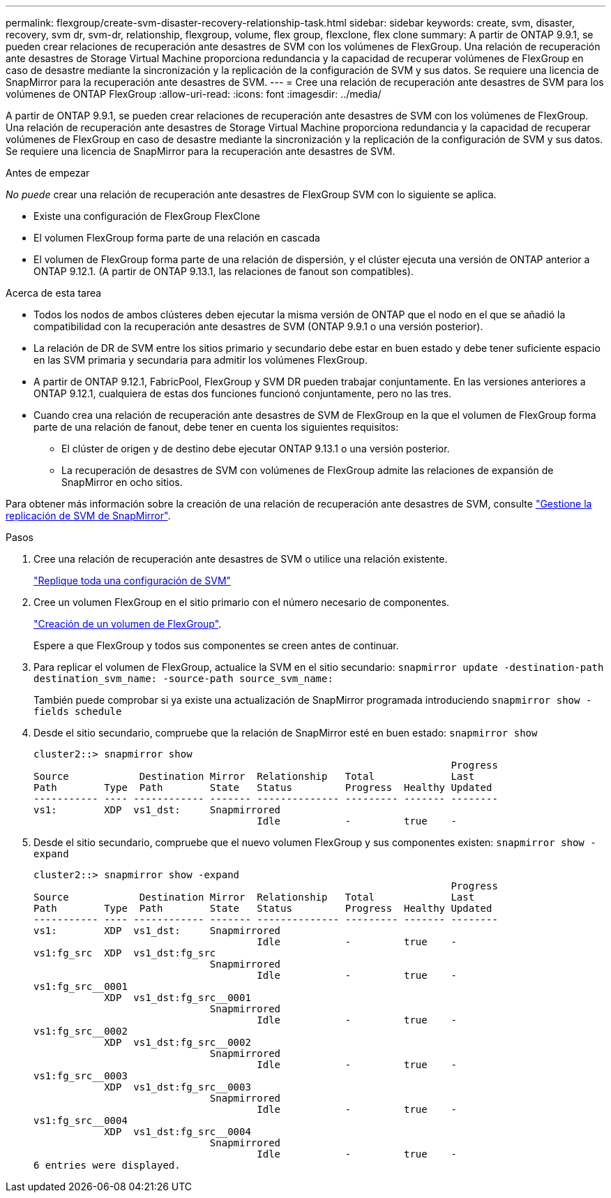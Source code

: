 ---
permalink: flexgroup/create-svm-disaster-recovery-relationship-task.html 
sidebar: sidebar 
keywords: create, svm, disaster, recovery, svm dr, svm-dr, relationship, flexgroup, volume, flex group, flexclone, flex clone 
summary: A partir de ONTAP 9.9.1, se pueden crear relaciones de recuperación ante desastres de SVM con los volúmenes de FlexGroup. Una relación de recuperación ante desastres de Storage Virtual Machine proporciona redundancia y la capacidad de recuperar volúmenes de FlexGroup en caso de desastre mediante la sincronización y la replicación de la configuración de SVM y sus datos. Se requiere una licencia de SnapMirror para la recuperación ante desastres de SVM. 
---
= Cree una relación de recuperación ante desastres de SVM para los volúmenes de ONTAP FlexGroup
:allow-uri-read: 
:icons: font
:imagesdir: ../media/


[role="lead"]
A partir de ONTAP 9.9.1, se pueden crear relaciones de recuperación ante desastres de SVM con los volúmenes de FlexGroup. Una relación de recuperación ante desastres de Storage Virtual Machine proporciona redundancia y la capacidad de recuperar volúmenes de FlexGroup en caso de desastre mediante la sincronización y la replicación de la configuración de SVM y sus datos. Se requiere una licencia de SnapMirror para la recuperación ante desastres de SVM.

.Antes de empezar
_No puede_ crear una relación de recuperación ante desastres de FlexGroup SVM con lo siguiente se aplica.

* Existe una configuración de FlexGroup FlexClone
* El volumen FlexGroup forma parte de una relación en cascada
* El volumen de FlexGroup forma parte de una relación de dispersión, y el clúster ejecuta una versión de ONTAP anterior a ONTAP 9.12.1. (A partir de ONTAP 9.13.1, las relaciones de fanout son compatibles).


.Acerca de esta tarea
* Todos los nodos de ambos clústeres deben ejecutar la misma versión de ONTAP que el nodo en el que se añadió la compatibilidad con la recuperación ante desastres de SVM (ONTAP 9.9.1 o una versión posterior).
* La relación de DR de SVM entre los sitios primario y secundario debe estar en buen estado y debe tener suficiente espacio en las SVM primaria y secundaria para admitir los volúmenes FlexGroup.
* A partir de ONTAP 9.12.1, FabricPool, FlexGroup y SVM DR pueden trabajar conjuntamente. En las versiones anteriores a ONTAP 9.12.1, cualquiera de estas dos funciones funcionó conjuntamente, pero no las tres.
* Cuando crea una relación de recuperación ante desastres de SVM de FlexGroup en la que el volumen de FlexGroup forma parte de una relación de fanout, debe tener en cuenta los siguientes requisitos:
+
** El clúster de origen y de destino debe ejecutar ONTAP 9.13.1 o una versión posterior.
** La recuperación de desastres de SVM con volúmenes de FlexGroup admite las relaciones de expansión de SnapMirror en ocho sitios.




Para obtener más información sobre la creación de una relación de recuperación ante desastres de SVM, consulte link:../data-protection/snapmirror-svm-replication-workflow-concept.html["Gestione la replicación de SVM de SnapMirror"].

.Pasos
. Cree una relación de recuperación ante desastres de SVM o utilice una relación existente.
+
https://docs.netapp.com/us-en/ontap/data-protection/replicate-entire-svm-config-task.html["Replique toda una configuración de SVM"]

. Cree un volumen FlexGroup en el sitio primario con el número necesario de componentes.
+
link:create-task.html["Creación de un volumen de FlexGroup"].

+
Espere a que FlexGroup y todos sus componentes se creen antes de continuar.

. Para replicar el volumen de FlexGroup, actualice la SVM en el sitio secundario: `snapmirror update -destination-path destination_svm_name: -source-path source_svm_name:`
+
También puede comprobar si ya existe una actualización de SnapMirror programada introduciendo `snapmirror show -fields schedule`

. Desde el sitio secundario, compruebe que la relación de SnapMirror esté en buen estado: `snapmirror show`
+
[listing]
----
cluster2::> snapmirror show
                                                                       Progress
Source            Destination Mirror  Relationship   Total             Last
Path        Type  Path        State   Status         Progress  Healthy Updated
----------- ---- ------------ ------- -------------- --------- ------- --------
vs1:        XDP  vs1_dst:     Snapmirrored
                                      Idle           -         true    -
----
. Desde el sitio secundario, compruebe que el nuevo volumen FlexGroup y sus componentes existen: `snapmirror show -expand`
+
[listing]
----
cluster2::> snapmirror show -expand
                                                                       Progress
Source            Destination Mirror  Relationship   Total             Last
Path        Type  Path        State   Status         Progress  Healthy Updated
----------- ---- ------------ ------- -------------- --------- ------- --------
vs1:        XDP  vs1_dst:     Snapmirrored
                                      Idle           -         true    -
vs1:fg_src  XDP  vs1_dst:fg_src
                              Snapmirrored
                                      Idle           -         true    -
vs1:fg_src__0001
            XDP  vs1_dst:fg_src__0001
                              Snapmirrored
                                      Idle           -         true    -
vs1:fg_src__0002
            XDP  vs1_dst:fg_src__0002
                              Snapmirrored
                                      Idle           -         true    -
vs1:fg_src__0003
            XDP  vs1_dst:fg_src__0003
                              Snapmirrored
                                      Idle           -         true    -
vs1:fg_src__0004
            XDP  vs1_dst:fg_src__0004
                              Snapmirrored
                                      Idle           -         true    -
6 entries were displayed.
----

